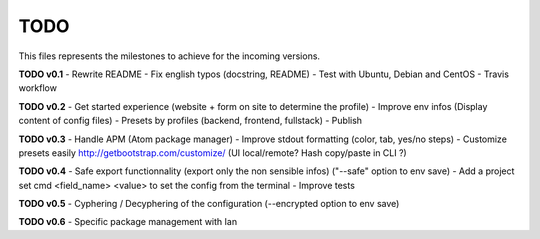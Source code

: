 TODO
=====

This files represents the milestones to achieve for the incoming versions.

**TODO v0.1**
- Rewrite README
- Fix english typos (docstring, README)
- Test with Ubuntu, Debian and CentOS
- Travis workflow

**TODO v0.2**
- Get started experience (website + form on site to determine the profile)
- Improve env infos (Display content of config files)
- Presets by profiles (backend, frontend, fullstack)
- Publish


**TODO v0.3**
- Handle APM (Atom package manager)
- Improve stdout formatting (color, tab, yes/no steps)
- Customize presets easily http://getbootstrap.com/customize/ (UI local/remote? Hash copy/paste in CLI ?)

**TODO v0.4**
- Safe export functionnality (export only the non sensible infos) ("--safe" option to env save)
- Add a project set cmd <field_name> <value> to set the config from the terminal
- Improve tests

**TODO v0.5**
- Cyphering / Decyphering of the configuration (--encrypted option to env save)

**TODO v0.6**
- Specific package management with Ian
